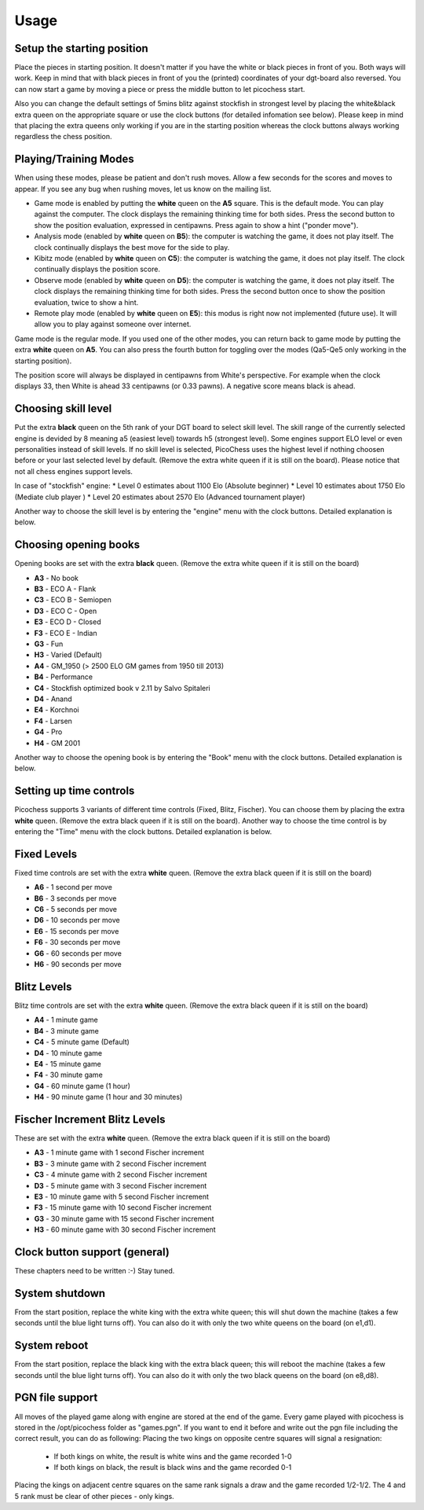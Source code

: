 Usage
=====

Setup the starting position
---------------------------
Place the pieces in starting position. It doesn't matter if you have the white or black pieces in front of you. Both ways will work. Keep in mind that with black pieces in front of you the (printed) coordinates of your dgt-board also reversed.
You can now start a game by moving a piece or press the middle button to let picochess start.

Also you can change the default settings of 5mins blitz against stockfish in strongest level by placing the white&black extra queen on the appropriate square or use the clock buttons (for detailed infomation see below).
Please keep in mind that placing the extra queens only working if you are in the starting position whereas the clock buttons always working regardless the chess position.

Playing/Training Modes
----------------------

When using these modes, please be patient and don't rush moves. Allow a few seconds for the scores and moves to appear. If you see any bug when rushing moves, let us know on the mailing list.

* Game mode is enabled by putting the **white** queen on the **A5** square. This is the default mode. You can play against the computer. The clock displays the remaining thinking time for both sides. Press the second button to show the position evaluation, expressed in centipawns. Press again to show a hint ("ponder move").
* Analysis mode (enabled by **white** queen on **B5**): the computer is watching the game, it does not play itself. The clock continually displays the best move for the side to play.
* Kibitz mode (enabled by **white** queen on **C5**): the computer is watching the game, it does not play itself. The clock continually displays the position score.
* Observe mode (enabled by **white** queen on **D5**): the computer is watching the game, it does not play itself. The clock displays the remaining thinking time for both sides. Press the second button once to show the position evaluation, twice to show a hint.
* Remote play mode (enabled by **white** queen on **E5**): this modus is right now not implemented (future use). It will allow you to play against someone over internet.

Game mode is the regular mode. If you used one of the other modes, you can return back to game mode by putting the extra **white** queen on **A5**.
You can also press the fourth button for toggling over the modes (Qa5-Qe5 only working in the starting position).

The position score will always be displayed in centipawns from White's perspective. For example when the clock displays 33, then White is ahead 33 centipawns (or 0.33 pawns). A negative score means black is ahead.

Choosing skill level
--------------------
Put the extra **black** queen on the 5th rank of your DGT board to select skill level. The skill range of ​​the currently selected engine is devided by 8 meaning a5 (easiest level) towards h5 (strongest level). Some engines support ELO level or even personalities instead of skill levels. If no skill level is selected, PicoChess uses the highest level if nothing choosen before or your last selected level by default.
(Remove the extra white queen if it is still on the board). Please notice that not all chess engines support levels.

In case of "stockfish" engine:
* Level  0 estimates about 1100 Elo (Absolute beginner)
* Level 10 estimates about 1750 Elo (Mediate club player )
* Level 20 estimates about 2570 Elo (Advanced tournament player)

Another way to choose the skill level is by entering the "engine" menu with the clock buttons. Detailed explanation is below.

Choosing opening books
----------------------

Opening books are set with the extra **black** queen.
(Remove the extra white queen if it is still on the board)

* **A3** - No book
* **B3** - ECO A - Flank
* **C3** - ECO B - Semiopen
* **D3** - ECO C - Open
* **E3** - ECO D - Closed
* **F3** - ECO E - Indian
* **G3** - Fun
* **H3** - Varied (Default)
* **A4** - GM_1950 (> 2500 ELO GM games from 1950 till 2013)
* **B4** - Performance
* **C4** - Stockfish optimized book v 2.11 by Salvo Spitaleri
* **D4** - Anand
* **E4** - Korchnoi
* **F4** - Larsen
* **G4** - Pro
* **H4** - GM 2001

Another way to choose the opening book is by entering the "Book" menu with the clock buttons. Detailed explanation is below.

Setting up time controls
------------------------

Picochess supports 3 variants of different time controls (Fixed, Blitz, Fischer). You can choose them by placing the extra **white** queen.
(Remove the extra black queen if it is still on the board).
Another way to choose the time control is by entering the "Time" menu with the clock buttons. Detailed explanation is below.

Fixed Levels
------------

Fixed time controls are set with the extra **white** queen.
(Remove the extra black queen if it is still on the board)

* **A6** - 1 second per move
* **B6** - 3 seconds per move
* **C6** - 5 seconds per move
* **D6** - 10 seconds per move
* **E6** - 15 seconds per move
* **F6** - 30 seconds per move
* **G6** - 60 seconds per move
* **H6** - 90 seconds per move

Blitz Levels
------------

Blitz time controls are set with the extra **white** queen.
(Remove the extra black queen if it is still on the board)

* **A4** - 1 minute game
* **B4** - 3 minute game
* **C4** - 5 minute game (Default)
* **D4** - 10 minute game
* **E4** - 15 minute game
* **F4** - 30 minute game
* **G4** - 60 minute game (1 hour)
* **H4** - 90 minute game (1 hour and 30 minutes)

Fischer Increment Blitz Levels
------------------------------

These are set with the extra **white** queen.
(Remove the extra black queen if it is still on the board)

* **A3** - 1 minute game with 1 second Fischer increment
* **B3** - 3 minute game with 2 second Fischer increment
* **C3** - 4 minute game with 2 second Fischer increment
* **D3** - 5 minute game with 3 second Fischer increment
* **E3** - 10 minute game with 5 second Fischer increment
* **F3** - 15 minute game with 10 second Fischer increment
* **G3** - 30 minute game with 15 second Fischer increment
* **H3** - 60 minute game with 30 second Fischer increment

Clock button support (general)
------------------------------

These chapters need to be written :-) Stay tuned.

System shutdown
---------------

From the start position, replace the white king with the extra white queen; this will shut down the machine (takes a few seconds until the blue light turns off). You can also do it with only the two white queens on the board (on e1,d1).

System reboot
---------------

From the start position, replace the black king with the extra black queen; this will reboot the machine (takes a few seconds until the blue light turns off). You can also do it with only the two black queens on the board (on e8,d8).

PGN file support
----------------

All moves of the played game along with engine are stored at the end of the game.
Every game played with picochess is stored in the /opt/picochess folder as "games.pgn".
If you want to end it before and write out the pgn file including the correct result, you can do as following:
Placing the two kings on opposite centre squares will signal a resignation:
    - If both kings on white, the result is white wins and the game recorded 1-0
    - If both kings on black, the result is black wins and the game recorded 0-1

Placing the kings on adjacent centre squares on the same rank signals a draw and the game recorded 1/2-1/2.
The 4 and 5 rank must be clear of other pieces - only kings.
